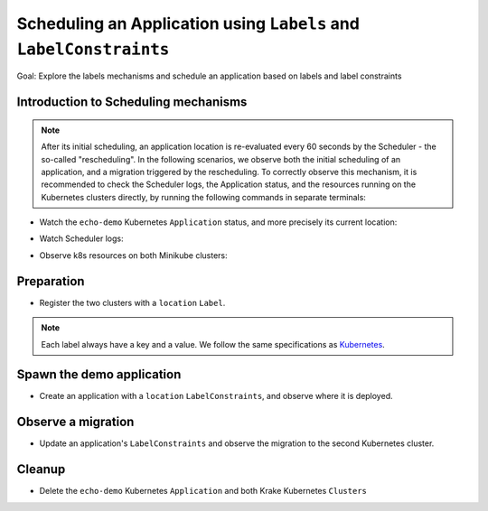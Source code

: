 ===================================================================
Scheduling an Application using ``Labels`` and ``LabelConstraints``
===================================================================

Goal: Explore the labels mechanisms and schedule an application based on labels and label constraints

Introduction to Scheduling mechanisms
=====================================

.. note::

    After its initial scheduling, an application location is re-evaluated every 60 seconds by the Scheduler - the so-called "rescheduling". In the following scenarios, we observe both the initial scheduling of an application, and a migration triggered by the rescheduling. To correctly observe this mechanism, it is recommended to check the Scheduler logs, the Application status, and the resources running on the Kubernetes clusters directly, by running the following commands in separate terminals:

- Watch the ``echo-demo`` Kubernetes ``Application`` status, and more precisely its current location:

.. prompt:: bash $ auto

    $ watch "krakectl kube app get echo-demo -o json | jq .status.running_on"

- Watch Scheduler logs:

.. prompt:: bash $ auto

    $ docker logs -f krake_krake-ctrl-scheduler_1

- Observe k8s resources on both Minikube clusters:

.. prompt:: bash $ auto

    $ watch kubectl --kubeconfig clusters/config/minikube-cluster-1 get all

.. prompt:: bash $ auto

    $ watch kubectl --kubeconfig clusters/config/minikube-cluster-2 get all

Preparation
===========

- Register the two clusters with a ``location`` ``Label``.

.. note::
    Each label always have a key and a value. We follow the same specifications as
    Kubernetes_.

.. prompt:: bash $ auto

    $ krakectl kube cluster register -k clusters/config/minikube-cluster-1 -l location=DE
    $ krakectl kube cluster register -k clusters/config/minikube-cluster-2 -l location=SK

Spawn the demo application
==========================

- Create an application with a ``location`` ``LabelConstraints``, and observe where it is deployed.

.. prompt:: bash $ auto

    $ krakectl kube app create -f git/krake/templates/applications/k8s/echo-demo.yaml echo-demo -L location=DE
    $ krakectl kube app get echo-demo -o json | jq .status.running_on

Observe a migration
===================

- Update an application's ``LabelConstraints`` and observe the migration to the second Kubernetes cluster.

.. prompt:: bash $ auto

    $ krakectl kube app update echo-demo -L location=SK
    $ krakectl kube app get echo-demo -o json | jq .status.running_on  # The Application is now running on "minikube-cluster-2"

Cleanup
=======

- Delete the ``echo-demo`` Kubernetes ``Application`` and both Krake Kubernetes ``Clusters``

.. prompt:: bash $ auto

    $ krakectl kube app delete echo-demo
    $ krakectl kube cluster delete minikube-cluster-1
    $ krakectl kube cluster delete minikube-cluster-2


.. _Kubernetes: https://kubernetes.io/docs/concepts/overview/working-with-objects/labels/#syntax-and-character-set
